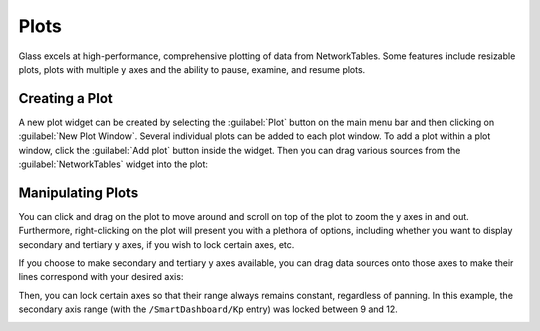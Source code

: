 Plots
=====

Glass excels at high-performance, comprehensive plotting of data from NetworkTables. Some features include resizable plots, plots with multiple y axes and the ability to pause, examine, and resume plots.

Creating a Plot
---------------

A new plot widget can be created by selecting the :guilabel:`Plot` button on the main menu bar and then clicking on :guilabel:`New Plot Window`. Several individual plots can be added to each plot window. To add a plot within a plot window, click the :guilabel:`Add plot` button inside the widget. Then you can drag various sources from the :guilabel:`NetworkTables` widget into the plot:

.. image:: images/drag-plot.png

Manipulating Plots
------------------

You can click and drag on the plot to move around and scroll on top of the plot to zoom the y axes in and out. Furthermore, right-clicking on the plot will present you with a plethora of options, including whether you want to display secondary and tertiary y axes, if you wish to lock certain axes, etc.

.. image:: images/plot-options.png

If you choose to make secondary and tertiary y axes available, you can drag data sources onto those axes to make their lines correspond with your desired axis:

.. image:: images/second-axis.png

Then, you can lock certain axes so that their range always remains constant, regardless of panning. In this example, the secondary axis range (with the ``/SmartDashboard/Kp`` entry) was locked between 9 and 12.

.. image:: images/locked-axis.png
